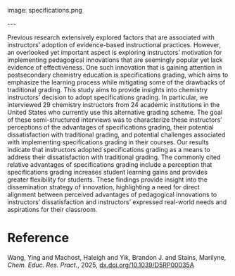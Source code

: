#+export_file_name: index
#+options: broken-links:t
# (ss-toggle-markdown-export-on-save)
# date-added:

# add filename after "imagefile"
#+macro: imagefile specifications.png

#+begin_export md
---
title: "Why chemistry instructors are shifting to specifications grading: perceived benefits and challenges"
## https://quarto.org/docs/journals/authors.html
#author:
#  - name: ""
#    affiliations:
#     - name: ""
#license: "©2025 American Chemical Society and Division of Chemical Education, Inc."
license: "© Royal Society of Chemistry 2025"
#license: "CC BY-NC-SA"
#draft: true
#date-modified:
date: 2025-05-16
categories: [course design, article]
keywords: physical chemistry teaching, physical chemistry education, teaching resources, standards-based grading, pedagogy
#+end_export
image: {{{imagefile}}}

@@html:---
<img src="@@{{{imagefile}}}@@html:" width="40%" align="right" style="padding: 10px 0px 0px 10px;"/>@@

# Abstract goes below this line.

Previous research extensively explored factors that are associated with instructors’ adoption of evidence-based instructional practices. However, an overlooked yet important aspect is exploring instructors’ motivation for implementing pedagogical innovations that are seemingly popular yet lack evidence of effectiveness. One such innovation that is gaining attention in postsecondary chemistry education is specifications grading, which aims to emphasize the learning process while mitigating some of the drawbacks of traditional grading. This study aims to provide insights into chemistry instructors’ decision to adopt specifications grading. In particular, we interviewed 29 chemistry instructors from 24 academic institutions in the United States who currently use this alternative grading scheme. The goal of these semi-structured interviews was to characterize these instructors’ perceptions of the advantages of specifications grading, their potential dissatisfaction with traditional grading, and potential challenges associated with implementing specifications grading in their courses. Our results indicate that instructors adopted specifications grading as a means to address their dissatisfaction with traditional grading. The commonly cited relative advantages of specifications grading include a perception that specifications grading increases student learning gains and provides greater flexibility for students. These findings provide insight into the dissemination strategy of innovation, highlighting a need for direct alignment between perceived advantages of pedagogical innovations to instructors’ dissatisfaction and instructors’ expressed real-world needs and aspirations for their classroom.

* Reference
Wang, Ying and Machost, Haleigh and Yik, Brandon J. and Stains, Marilyne, /Chem. Educ. Res. Pract./, 2025, [[http://dx.doi.org/10.1039/D5RP00035A][dx.doi.org/10.1039/D5RP00035A]]

* Local variables :noexport:
# Local Variables:
# eval: (ss-markdown-export-on-save)
# End:
